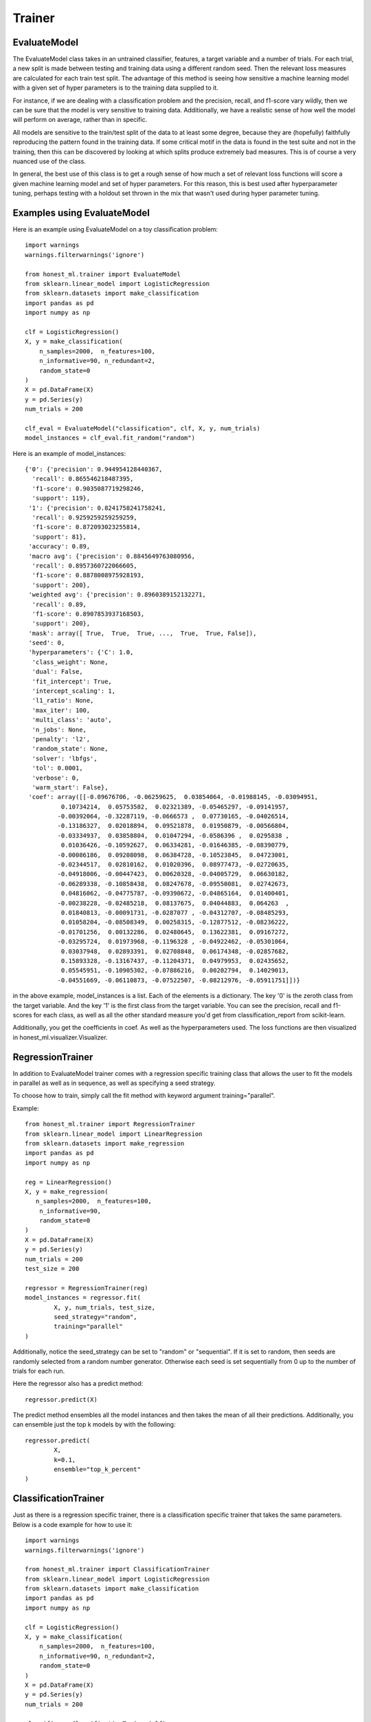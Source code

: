 #######
Trainer
#######

EvaluateModel
=============

The EvaluateModel class takes in an untrained classifier, features, a target variable and a number of trials.  For each trial, a new split is made between testing and training data using a different random seed.  Then the relevant loss measures are calculated for each train test split.  The advantage of this method is seeing how sensitive a machine learning model with a given set of hyper parameters is to the training data supplied to it.  

For instance, if we are dealing with a classification problem and the precision, recall, and f1-score vary wildly, then we can be sure that the model is very sensitive to training data.  Additionally, we have a realistic sense of how well the model will perform on average, rather than in specific.  

All models are sensitive to the train/test split of the data to at least some degree, because they are (hopefully) faithfully reproducing the pattern found in the training data.  If some critical motif in the data is found in the test suite and not in the training, then this can be discovered by looking at which splits produce extremely bad measures.  This is of course a very nuanced use of the class.

In general, the best use of this class is to get a rough sense of how much a set of relevant loss functions will score a given machine learning model and set of hyper parameters.  For this reason, this is best used after hyperparameter tuning, perhaps testing with a holdout set thrown in the mix that wasn't used during hyper parameter tuning.  

Examples using EvaluateModel
============================

Here is an example using EvaluateModel on a toy classification problem::

	import warnings
	warnings.filterwarnings('ignore')

	from honest_ml.trainer import EvaluateModel
	from sklearn.linear_model import LogisticRegression
	from sklearn.datasets import make_classification
	import pandas as pd
	import numpy as np

	clf = LogisticRegression()
	X, y = make_classification(
	    n_samples=2000,  n_features=100,
	    n_informative=90, n_redundant=2,
	    random_state=0
	)
	X = pd.DataFrame(X)
	y = pd.Series(y)
	num_trials = 200

	clf_eval = EvaluateModel("classification", clf, X, y, num_trials)
	model_instances = clf_eval.fit_random("random")

Here is an example of model_instances::

	{'0': {'precision': 0.944954128440367,
	  'recall': 0.865546218487395,
	  'f1-score': 0.9035087719298246,
	  'support': 119},
	 '1': {'precision': 0.8241758241758241,
	  'recall': 0.9259259259259259,
	  'f1-score': 0.872093023255814,
	  'support': 81},
	 'accuracy': 0.89,
	 'macro avg': {'precision': 0.8845649763080956,
	  'recall': 0.8957360722066605,
	  'f1-score': 0.8878008975928193,
	  'support': 200},
	 'weighted avg': {'precision': 0.8960389152132271,
	  'recall': 0.89,
	  'f1-score': 0.8907853937168503,
	  'support': 200},
	 'mask': array([ True,  True,  True, ...,  True,  True, False]),
	 'seed': 0,
	 'hyperparameters': {'C': 1.0,
	  'class_weight': None,
	  'dual': False,
	  'fit_intercept': True,
	  'intercept_scaling': 1,
	  'l1_ratio': None,
	  'max_iter': 100,
	  'multi_class': 'auto',
	  'n_jobs': None,
	  'penalty': 'l2',
	  'random_state': None,
	  'solver': 'lbfgs',
	  'tol': 0.0001,
	  'verbose': 0,
	  'warm_start': False},
	 'coef': array([[-0.09676706, -0.06259625,  0.03854064, -0.01988145, -0.03094951,
	          0.10734214,  0.05753582,  0.02321389, -0.05465297, -0.09141957,
	         -0.00392064, -0.32287119, -0.0666573 ,  0.07730165, -0.04026514,
	         -0.13186327,  0.02018894,  0.09521878,  0.01950879, -0.00566804,
	         -0.03334937,  0.03858804,  0.01047294, -0.0586396 ,  0.0295838 ,
	          0.01036426, -0.10592627,  0.06334281, -0.01646385, -0.08390779,
	         -0.00086186,  0.09208098,  0.06384728, -0.10523845,  0.04723001,
	         -0.02344517,  0.02810162,  0.01020396,  0.08977473, -0.02720635,
	         -0.04918006, -0.00447423,  0.00620328, -0.04005729,  0.06630182,
	         -0.06289338, -0.10858438,  0.08247678, -0.09550081,  0.02742673,
	          0.04816062, -0.04775787, -0.09390672, -0.04865164,  0.01400401,
	         -0.00238228, -0.02485218,  0.08137675,  0.04044883,  0.064263  ,
	          0.01840813, -0.00091731, -0.0287077 , -0.04312707, -0.08485293,
	          0.01058204, -0.08508349,  0.00258315, -0.12877512, -0.08236222,
	         -0.01701256,  0.00132286,  0.02480645,  0.13622381,  0.09167272,
	         -0.03295724,  0.01973968, -0.1196328 , -0.04922462, -0.05301064,
	          0.03037948,  0.02893391,  0.02708848,  0.06174348, -0.02857682,
	          0.15893328, -0.13167437, -0.11204371,  0.04979953,  0.02435652,
	          0.05545951, -0.10905302, -0.07886216,  0.00202794,  0.14029013,
	         -0.04551669, -0.06110873, -0.07522507, -0.08212976, -0.05911751]])}

in the above example, model_instances is a list.  Each of the elements is a dictionary.  The key '0' is the zeroth class from the target variable.  And the key '1' is the first class from the target variable.  You can see the precision, recall and f1-scores for each class, as well as all the other standard measure you'd get from classification_report from scikit-learn.

Additionally, you get the coefficients in coef.  As well as the hyperparameters used.  The loss functions are then visualized in honest_ml.visualizer.Visualizer.

RegressionTrainer
=================

In addition to EvaluateModel trainer comes with a regression specific training class that allows the user to fit the models in parallel as well as in sequence, as well as specifying a seed strategy.  

To choose how to train, simply call the fit method with keyword argument training="parallel".  

Example::

	from honest_ml.trainer import RegressionTrainer
	from sklearn.linear_model import LinearRegression
	from sklearn.datasets import make_regression
	import pandas as pd
	import numpy as np

	reg = LinearRegression()
	X, y = make_regression(
 	   n_samples=2000,  n_features=100,
	    n_informative=90,
	    random_state=0
	)
	X = pd.DataFrame(X)
	y = pd.Series(y)
	num_trials = 200
	test_size = 200

	regressor = RegressionTrainer(reg)
	model_instances = regressor.fit(
		X, y, num_trials, test_size, 
		seed_strategy="random",
		training="parallel"
	)

Additionally, notice the seed_strategy can be set to "random" or "sequential".  If it is set to random, then seeds are randomly selected from a random number generator.  Otherwise each seed is set sequentially from 0 up to the number of trials for each run.

Here the regressor also has a predict method::

	regressor.predict(X)

The predict method ensembles all the model instances and then takes the mean of all their predictions.  Additionally, you can ensemble just the top k models by with the following::
	
	regressor.predict(
		X, 
		k=0.1, 
		ensemble="top_k_percent"
	)

ClassificationTrainer
=====================

Just as there is a regression specific trainer, there is a classification specific trainer that takes the same parameters.  Below is a code example for how to use it::

	import warnings
	warnings.filterwarnings('ignore')

	from honest_ml.trainer import ClassificationTrainer
	from sklearn.linear_model import LogisticRegression
	from sklearn.datasets import make_classification
	import pandas as pd
	import numpy as np

	clf = LogisticRegression()
	X, y = make_classification(
	    n_samples=2000,  n_features=100,
	    n_informative=90, n_redundant=2,
	    random_state=0
	)
	X = pd.DataFrame(X)
	y = pd.Series(y)
	num_trials = 200

	classifier = ClassificationTrainer(clf)
	model_instances = classifier.fit(
		X, y, num_trials, test_size, 
		seed_strategy="random",
		training="parallel"
	)

As you can see the API is essentially equivalent.  The ClassificationTrainer also comes with a predict method that functions in the same way as the RegressionTrainer.  
